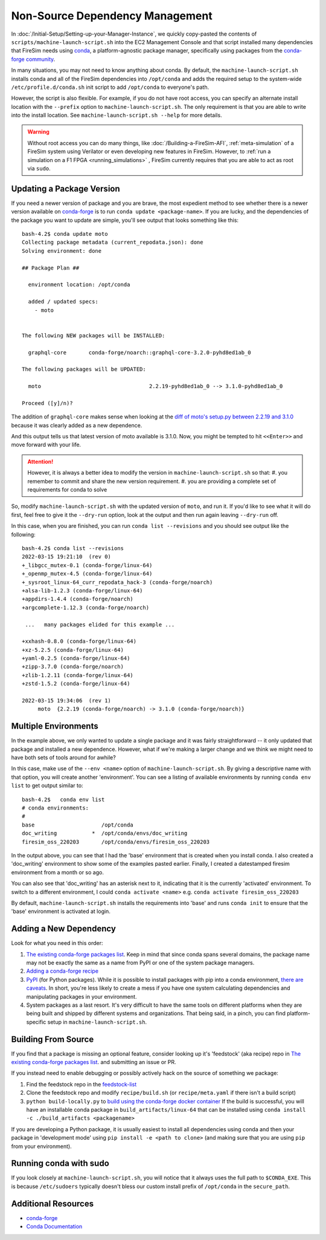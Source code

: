 Non-Source Dependency Management
================================

In :doc:`/Initial-Setup/Setting-up-your-Manager-Instance`, we quickly copy-pasted the contents
of ``scripts/machine-launch-script.sh`` into the EC2 Management Console and
that script installed many dependencies that FireSim needs using
`conda <https://conda.io/en/latest/index.html>`_,  a platform-agnostic package
manager, specifically using packages from the `conda-forge community <https://conda-forge.org/#about>`_.

In many situations, you may not need to know anything about conda.  By default, the
``machine-launch-script.sh`` installs conda and all of the FireSim dependencies into ``/opt/conda``
and adds the required setup to the system-wide ``/etc/profile.d/conda.sh`` init script to add
``/opt/conda`` to everyone's path.

However, the script is also flexible.  For example, if you do not have root access, you can specify
an alternate install location with the ``--prefix`` option to ``machine-launch-script.sh``.  The only requirement
is that you are able to write into the install location.  See ``machine-launch-script.sh --help`` for more details.

.. warning::

    Without root access you can do many things, like :doc:`/Building-a-FireSim-AFI`,
    :ref:`meta-simulation` of a FireSim system using Verilator or even developing new features in FireSim.
    However, to :ref:`run a simulation on a F1 FPGA <running_simulations>` , FireSim currently requires that
    you are able to act as root via ``sudo``.

Updating a Package Version
--------------------------

If you need a newer version of package and you are brave, the most expedient method to see whether there
is a newer version available on `conda-forge`_ is to run ``conda update <package-name>``.  If you are lucky,
and the dependencies of the package you want to update are simple, you'll see output that looks something like
this:

::

    bash-4.2$ conda update moto
    Collecting package metadata (current_repodata.json): done
    Solving environment: done

    ## Package Plan ##

      environment location: /opt/conda

      added / updated specs:
        - moto


    The following NEW packages will be INSTALLED:

      graphql-core       conda-forge/noarch::graphql-core-3.2.0-pyhd8ed1ab_0

    The following packages will be UPDATED:

      moto                                  2.2.19-pyhd8ed1ab_0 --> 3.1.0-pyhd8ed1ab_0

    Proceed ([y]/n)?


The addition of ``graphql-core`` makes sense when looking at the `diff of moto's setup.py between
2.2.19 and 3.1.0 <https://github.com/spulec/moto/compare/2.2.19...3.1.0#diff-60f61ab7a8d1910d86d9fda2261620314edcae5894d5aaa236b821c7256badd7>`_
because it was clearly added as a new dependence.

And this output tells us that latest version of moto available is 3.1.0.  Now, you might be tempted to
hit ``<<Enter>>`` and move forward with your life.

.. attention::

    However, it is always a better idea to modify the version in ``machine-launch-script.sh`` so that:
    #. you remember to commit and share the new version requirement.
    #. you are providing a complete set of requirements for conda to solve

So, modify ``machine-launch-script.sh`` with the updated version of ``moto``, and run it.  If you'd like to see what
it will do first, feel free to give it the ``--dry-run`` option, look at the output and then run again leaving ``--dry-run``
off.

In this case, when you are finished, you can run ``conda list --revisions`` and you should see output
like the following:

::

    bash-4.2$ conda list --revisions
    2022-03-15 19:21:10  (rev 0)
    +_libgcc_mutex-0.1 (conda-forge/linux-64)
    +_openmp_mutex-4.5 (conda-forge/linux-64)
    +_sysroot_linux-64_curr_repodata_hack-3 (conda-forge/noarch)
    +alsa-lib-1.2.3 (conda-forge/linux-64)
    +appdirs-1.4.4 (conda-forge/noarch)
    +argcomplete-1.12.3 (conda-forge/noarch)

     ...   many packages elided for this example ...

    +xxhash-0.8.0 (conda-forge/linux-64)
    +xz-5.2.5 (conda-forge/linux-64)
    +yaml-0.2.5 (conda-forge/linux-64)
    +zipp-3.7.0 (conda-forge/noarch)
    +zlib-1.2.11 (conda-forge/linux-64)
    +zstd-1.5.2 (conda-forge/linux-64)

    2022-03-15 19:34:06  (rev 1)
         moto  {2.2.19 (conda-forge/noarch) -> 3.1.0 (conda-forge/noarch)}



Multiple Environments
---------------------

In the example above, we only wanted to update a single package and it was fairly straightforward -- it only updated
that package and installed a new dependence.  However, what if we're making a larger change and we think we might
need to have both sets of tools around for awhile?

In this case, make use of the ``--env <name>`` option of ``machine-launch-script.sh``.  By giving a descriptive
name with that option, you will create another 'environment'.  You can see a listing of available environments
by running ``conda env list`` to get output similar to:

::

    bash-4.2$   conda env list
    # conda environments:
    #
    base                     /opt/conda
    doc_writing           *  /opt/conda/envs/doc_writing
    firesim_oss_220203       /opt/conda/envs/firesim_oss_220203

In the output above, you can see that I had the 'base' environment that is created when you install conda.  I also
created a 'doc_writing' environment to show some of the examples pasted earlier.  Finally, I created a datestamped
firesim environment from a month or so ago.

You can also see that 'doc_writing' has an asterisk next to it, indicating that it is the currently 'activated' environment.
To switch to a different environment, I could ``conda activate <name>`` e.g. ``conda activate firesim_oss_220203``

By default, ``machine-launch-script.sh`` installs the requirements into 'base' and runs ``conda init`` to ensure that the
'base' environment is activated at login.

Adding a New Dependency
-----------------------

Look for what you need in this order:

#. `The existing conda-forge packages list <feedstock-list>`_.  Keep in mind that since conda spans several domains, the
   package name may not be exactly the same as a name from PyPI or one of the system package managers.
#. `Adding a conda-forge recipe <https://conda-forge.org/#add_recipe>`_
#. `PyPI <https://pypi.org/>`_ (for Python packages).  While it is possible to install packages with pip into a conda
   environment, `there are caveats <https://docs.conda.io/projects/conda/en/latest/user-guide/tasks/manage-environments.html?highlight=pip#using-pip-in-an-environment>`_.
   In short, you're less likely to create a mess if you have one system calculating dependencies and manipulating packages
   in your environment.
#. System packages as a last resort.  It's very difficult to have the same tools on different platforms when they are being
   built and shipped by different systems and organizations.  That being said, in a pinch, you can find platform-specific
   setup in ``machine-launch-script.sh``.

Building From Source
--------------------

If you find that a package is missing an optional feature, consider looking up it's 'feedstock' (aka recipe) repo in
`The existing conda-forge packages list <feedstock-list>`_.  and submitting an issue or PR.

If you instead need to enable debugging or possibly actively hack on the source of something we package:

#. Find the feedstock repo in the `feedstock-list`_
#. Clone the feedstock repo and modify ``recipe/build.sh`` (or ``recipe/meta.yaml`` if there isn't a build script)
#. ``python build-locally.py`` to `build using the conda-forge docker container <https://conda-forge.org/docs/maintainer/updating_pkgs.html#testing-changes-locally>`_
   If the build is successful, you will have an installable conda package in ``build_artifacts/linux-64`` that can be
   installed using ``conda install -c ./build_artifacts <packagename>``

If you are developing a Python package, it is usually easiest to install all dependencies using conda and then your package in 'development mode' using
``pip install -e <path to clone>`` (and making sure that you are using ``pip`` from your environment).


Running conda with sudo
-----------------------

If you look closely at ``machine-launch-script.sh``, you will notice that it always uses the full path
to ``$CONDA_EXE``.  This is because ``/etc/sudoers`` typically doesn't bless our custom install prefix of ``/opt/conda``
in the ``secure_path``.


Additional Resources
--------------------
* `conda-forge`_
* `Conda Documentation <https://conda.io/projects/conda/en/latest/index.html>`_


.. _conda-forge: https://conda-forge.org
.. _feedstock-list: https://conda-forge.org/feedstock-outputs/
